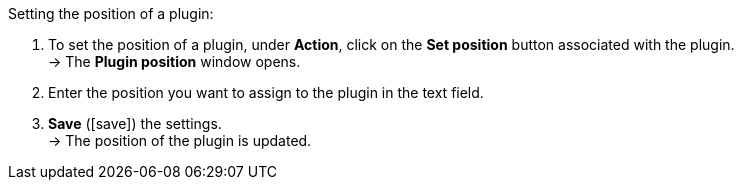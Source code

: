 :icons: font
:docinfodir: /workspace/manual-adoc
:docinfo1:

[.instruction]
Setting the position of a plugin:

. To set the position of a plugin, under *Action*, click on the *Set position* button associated with the plugin. +
→ The *Plugin position* window opens.
. Enter the position you want to assign to the plugin in the text field.
. *Save* (icon:save[role="green"]) the settings. +
→ The position of the plugin is updated.